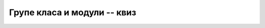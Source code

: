 Групе класа и модули -- квиз
============================

.. quizq::

    .. mchoice:: modularnost_q1
        :answer_a: Да.
        :answer_b: Не.
        :correct: a
        
        Да ли је тачно следеће тврђење?
        
        Боље је имати већи број малих (независних) модула, него мањи број великих модула.

.. quizq::

    .. mchoice:: modularnost_q2
        :answer_a: Да.
        :answer_b: Не.
        :correct: b
        
        Да ли је тачно следеће тврђење?
        
        Дозвољена величина модула је ограничена.

.. quizq::

    .. mchoice:: modularnost_q3
        :answer_a: Да.
        :answer_b: Не.
        :correct: b
        
        Да ли је тачно следеће тврђење?
        
        Постојање модула отежава тестирање програма.

.. quizq::

    .. mchoice:: modularnost_q4
        :answer_a: Да.
        :answer_b: Не.
        :correct: a
        
        Да ли је тачно следеће тврђење?
        
        Библиотеке могу да зависе од других библиотека.

.. quizq::

    .. mchoice:: modularnost_q5
        :answer_a: Да.
        :answer_b: Не.
        :correct: a
        
        Да ли је тачно следеће тврђење?
        
        Лабава спрегнутост кода води ка лакшој употреби његових делова у другим пројектима.

.. quizq::

    .. mchoice:: modularnost_q6
        :answer_a: Да.
        :answer_b: Не.
        :correct: b
        
        Да ли је тачно следеће тврђење?
        
        Циклична међузависност модула је знак доброг дизајна.

.. quizq::

    .. mchoice:: modularnost_q7
        :answer_a: Да.
        :answer_b: Не.
        :correct: a
        
        Да ли је тачно следеће тврђење?
        
        Код већих пројеката са тесно спрегнутим кодом, линковање чак и после малих измена може да траје дуго.

.. quizq::

    .. mchoice:: modularnost_q8
        :answer_a: Да.
        :answer_b: Не.
        :correct: b
        
        Да ли је тачно следеће тврђење?
        
        Граф међузависности модула треба да буде густ, тј. да има велики број грана.
